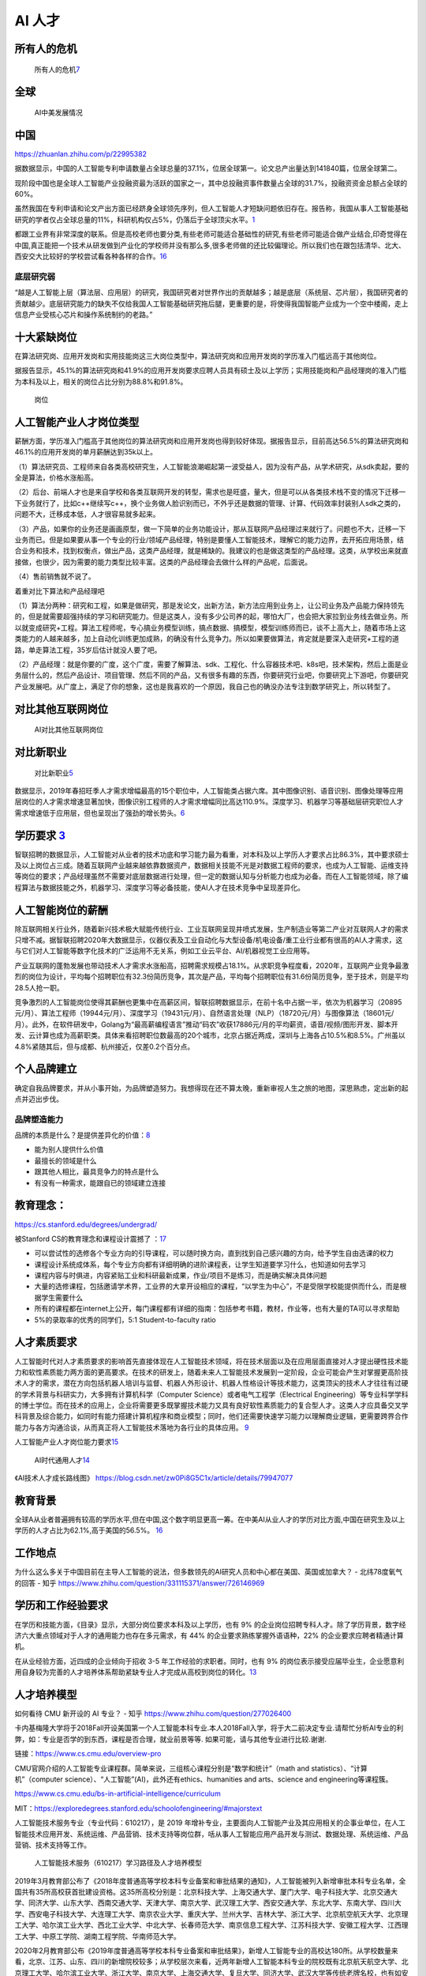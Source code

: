 
AI 人才
=======

所有人的危机
------------

.. figure:: ../img/AI_risk.jpg

   所有人的危机\ `7 <https://www.slideshare.net/Happy.Prototyper/mix2018ai-ai-vp>`__

全球
----

.. figure:: ../img/AI_talent.jpg

   AI中美发展情况

中国
----

https://zhuanlan.zhihu.com/p/22995382

据数据显示，中国的人工智能专利申请数量占全球总量的37.1%，位居全球第一。论文总产出量达到141840篇，位居全球第二。

现阶段中国也是全球人工智能产业投融资最为活跃的国家之一，其中总投融资事件数量占全球的31.7%，投融资资金总额占全球的60%。

虽然我国在专利申请和论文产出方面已经跻身全球领先序列，但人工智能人才短缺问题依旧存在。报告称，我国从事人工智能基础研究的学者仅占全球总量的11%，科研机构仅占5%，仍落后于全球顶尖水平。\ `1 <https://tech.sina.com.cn/roll/2020-07-19/doc-iivhvpwx6203309.shtml>`__

都跟工业界有非常深度的联系。但是高校老师也要分类,有些老师可能适合基础性的研究,有些老师可能适合做产业结合,印奇觉得在中国,真正能把一个技术从研发做到产业化的学校师并没有那么多,很多老师做的还比较偏理论。所以我们也在跟包括清华、北大、西安交大比较好的学校尝试看各种各样的合作。\ `16 <https://business.linkedin.com/content/dam/me/business/zh-cn/talent-solutions/Event/july/lts-ai-report/%E9%A2%86%E8%8B%B1%E3%80%8A%E5%85%A8%E7%90%83AI%E9%A2%86%E5%9F%9F%E4%BA%BA%E6%89%8D%E6%8A%A5%E5%91%8A%E3%80%8B.pdf>`__

底层研究弱
~~~~~~~~~~

“越是人工智能上层（算法层、应用层）的研究，我国研究者对世界作出的贡献越多；越是底层（系统层、芯片层），我国研究者的贡献越少。底层研究能力的缺失不仅给我国人工智能基础研究拖后腿，更重要的是，将使得我国智能产业成为一个空中楼阁，走上信息产业受核心芯片和操作系统制约的老路。”

十大紧缺岗位
------------

在算法研究岗、应用开发岗和实用技能岗这三大岗位类型中，算法研究岗和应用开发岗的学历准入门槛远高于其他岗位。

据报告显示，45.1%的算法研究岗和41.9%的应用开发岗要求应聘人员具有硕士及以上学历；实用技能岗和产品经理岗的准入门槛为本科及以上，相关的岗位占比分别为88.8%和91.8%。

.. figure:: ../img/gangwei.png

   岗位

人工智能产业人才岗位类型
------------------------

薪酬方面，学历准入门槛高于其他岗位的算法研究岗和应用开发岗也得到较好体现。据报告显示，目前高达56.5%的算法研究岗和46.1%的应用开发岗的单月薪酬达到35k以上。

（1）算法研究员、工程师来自各类高校研究生，人工智能浪潮崛起第一波受益人，因为没有产品，从学术研究，从sdk卖起，要的全是算法，价格水涨船高。

（2）后台、前端人才也是来自学校和各类互联网开发的转型，需求也是旺盛，量大，但是可以从各类技术栈不变的情况下迁移一下业务就行了，比如c++继续写c++，换个业务做人脸识别而已，不外乎还是数据的管理、计算、代码效率封装别人sdk之类的，问题不大，迁移成本低，人才很容易就多起来。

（3）产品，如果你的业务还是画画原型，做一下简单的业务功能设计，那从互联网产品经理过来就行了。问题也不大，迁移一下业务而已。但是如果要从事一个专业的行业/领域产品经理，特别是要懂人工智能技术，理解它的能力边界，去开拓应用场景，结合业务和技术，找到权衡点，做出产品，这类产品经理，就是稀缺的。我建议的也是做这类型的产品经理。这类，从学校出来就直接做，也很少，因为需要的能力类型比较丰富。这类的产品经理会去做什么样的产品呢，后面说。

（4）售前销售就不说了。

着重对比下算法和产品经理吧

（1）算法分两种：研究和工程，如果是做研究，那是发论文，出新方法，新方法应用到业务上，让公司业务及产品能力保持领先的，但是就需要超强持续的学习和研究能力。但是这类人，没有多少公司养的起，哪怕大厂，也会把大家拉到业务线去做业务。所以就变成研究+工程。算法工程师呢，专心搞业务模型训练，搞点数据、搞模型，模型训练师而已，谈不上高大上，随着市场上这类能力的人越来越多，加上自动化训练更加成熟，的确没有什么竞争力。所以如果要做算法，肯定就是要深入走研究+工程的道路，单走算法工程，35岁后估计就没人要了吧。

（2）产品经理：就是你要的广度，这个广度，需要了解算法、sdk、工程化、什么容器技术吧、k8s吧，技术架构，然后上面是业务层什么的，然后产品设计、项目管理、然后不同的产品，又有很多有趣的东西，你要研究行业吧，你要研究上下游吧，你要研究产业发展吧。从广度上，满足了你的想象，这也是我喜欢的一个原因，我自己也的确没办法专注到数学研究上，所以转型了。

对比其他互联网岗位
------------------

.. figure:: ../img/talents_compete.png

   AI对比其他互联网岗位

对比新职业
----------

.. figure:: ../img/talents_new.png

   对比新职业\ `5 <https://my.oschina.net/u/3861898/blog/4405417>`__

数据显示，2019年春招旺季人才需求增幅最高的15个职位中，人工智能类占据六席。其中图像识别、语音识别、图像处理等应用层岗位的人才需求增速显著加快，图像识别工程师的人才需求增幅同比高达110.9%。深度学习、机器学习等基础层研究职位人才需求增速低于应用层，但也呈现出了强劲的增长势头。\ `6 <http://www.kejilie.com/lanjingtmt/article/rUVjeu.html>`__

学历要求 `3 <http://finance.southcn.com/f/2021-03/05/content_192173681.htm>`__
------------------------------------------------------------------------------

智联招聘的数据显示，人工智能对从业者的技术功底和学习能力最为看重，对本科及以上学历人才要求占比86.3%，其中要求硕士及以上岗位占三成。随着互联网产业越来越依靠数据资产，数据相关技能不光是对数据工程师的要求，也成为人工智能、运维支持等岗位的要求；产品经理虽然不需要对底层数据进行处理，但一定的数据认知与分析能力也成为必备。而在人工智能领域，除了编程算法与数据技能之外，机器学习、深度学习等必备技能，使AI人才在技术竞争中呈现差异化。

人工智能岗位的薪酬
------------------

除互联网相关行业外，随着新兴技术极大赋能传统行业、工业互联网呈现井喷式发展，生产制造业等第二产业对互联网人才的需求只增不减。据智联招聘2020年大数据显示，仪器仪表及工业自动化与大型设备/机电设备/重工业行业都有很高的AI人才需求，这与它们对人工智能等数字化技术的广泛运用不无关系，例如工业云平台、AI/机器视觉工业应用等。

产业互联网的蓬勃发展也带动技术人才需求水涨船高，招聘需求规模占18.1%。从求职竞争程度看，2020年，互联网产业竞争最激烈的岗位为设计，平均每个招聘职位有32.3份简历竞争，其次是产品，平均每个招聘职位有31.6份简历竞争，至于技术，则是平均28.5人抢一职。

竞争激烈的人工智能岗位使得其薪酬也更集中在高薪区间，智联招聘数据显示，在前十名中占据一半，依次为机器学习（20895元/月）、算法工程师（19944元/月）、深度学习（19431元/月）、自然语言处理（NLP）（18720元/月）与图像算法（18601元/月）。此外，在软件研发中，Golang为“最高薪编程语言”推动“码农”收获17886元/月的平均薪资，语音/视频/图形开发、脚本开发、云计算也成为高薪职类。具体来看招聘职位数最高的20个城市，北京占据近两成，深圳与上海各占10.5%和8.5%。广州虽以4.8%紧随其后，但与成都、杭州接近，仅差0.2个百分点。

个人品牌建立
------------

确定自我品牌要求，并从小事开始，为品牌塑造努力。我想得现在还不算太晚，重新审视人生之旅的地图，深思熟虑，定出新的起点并迈出步伐。

品牌塑造能力
~~~~~~~~~~~~

品牌的本质是什么？是提供差异化的价值：\ `8 <http://www.xmamiga.com/372/>`__

-  能为别人提供什么价值
-  最擅长的领域是什么
-  跟其他人相比，最具竞争力的特点是什么
-  有没有一种需求，能跟自已的领域建立连接

教育理念：
----------

https://cs.stanford.edu/degrees/undergrad/

被Stanford CS的教育理念和课程设计震撼了
：\ `17 <https://github.com/wangwh0204/blog/blob/7a3db02bcebf0c42880516daa49980fec919622b/source/_posts/2015-12-15-my-think-about-career-specialization-rwc.md>`__

-  可以尝试性的选修各个专业方向的引导课程，可以随时换方向，直到找到自己感兴趣的方向，给予学生自由选课的权力
-  课程设计系统成体系，每个专业方向都有详细明确的进阶课程表，让学生知道要学习什么，也知道如何去学习
-  课程内容与时俱进，内容紧贴工业和科研最新成果，作业/项目不是练习，而是确实解决具体问题
-  大量的选修课程，包括邀请学术界，工业界的大拿开设相应的课程，“以学生为中心”，不是受限学校能提供而什么，而是根据学生需要什么
-  所有的课程都在internet上公开，每门课程都有详细的指南：包括参考书籍，教材，作业等，也有大量的TA可以寻求帮助
-  5%的录取率的优秀的同学们，5:1 Student-to-faculty ratio

人才素质要求
------------

人工智能时代对人才素质要求的影响首先直接体现在人工智能技术领域，将在技术层面以及在应用层面直接对人才提出硬性技术能力和软性素质能力两方面的更高要求。在技术的研发上，随着未来人工智能技术发展到一定阶段，企业可能会产生对掌握更高阶技术人才的需求，潜在方向包括机器人培训与监督、机器人外形设计、机器人性格设计等技术能力，这类顶尖的技术人才往往有过硬的学术背景与科研实力，大多拥有计算机科学（Computer
Science）或者电气工程学（Electrical
Engineering）等专业科学学科的博士学位。而在技术的应用上，企业将需要更多既掌握技术能力又具有良好软性素质能力的复合型人才。这类人才应具备交叉学科背景及综合能力，如同时有能力搭建计算机程序和商业模型；同时，他们还需要快速学习能力以理解商业逻辑，更需要跨界合作能力与各方沟通洽谈，从而真正将人工智能技术落地为各行业的具体应用。
`9 <https://www.financialnews.com.cn/hq/yw/201804/P020180412355549093101.pdf>`__

人工智能产业人才岗位能力要求\ `15 <https://www.miitec.cn/home/index/detail?id=2252>`__

.. figure:: ../img/AI_universal_talents.png

   AI时代通用人才\ `14 <http://www.woshipm.com/zhichang/3146016.html>`__

《AI技术人才成长路线图》
https://blog.csdn.net/zw0Pi8G5C1x/article/details/79947077

教育背景
--------

全球A从业者普遍拥有较高的学历水平,但在中国,这个数字明显更高一筹。在中美AI从业人才的学历对比方面,中国在研究生及以上学历的人才占比为62.1%,高于美国的56.5%。
`16 <https://business.linkedin.com/content/dam/me/business/zh-cn/talent-solutions/Event/july/lts-ai-report/%E9%A2%86%E8%8B%B1%E3%80%8A%E5%85%A8%E7%90%83AI%E9%A2%86%E5%9F%9F%E4%BA%BA%E6%89%8D%E6%8A%A5%E5%91%8A%E3%80%8B.pdf>`__

工作地点
--------

为什么这么多关于中国目前在主导人工智能的说法，但多数领先的AI研究人员和中心都在美国、英国或加拿大？
- 北纬78度氧气的回答 - 知乎
https://www.zhihu.com/question/331115371/answer/726146969

学历和工作经验要求
------------------

在学历和技能方面，《目录》显示，大部分岗位要求本科及以上学历，也有 9%
的企业岗位招聘专科人才。除了学历背景，数字经济六大重点领域对于人才的通用能力也存在多元需求，有
44% 的企业要求熟练掌握外语语种，22% 的企业要求应聘者精通计算机。

在从业经验方面，近四成的企业倾向于招收 3-5
年工作经验的求职者。同时，也有 9%
的岗位表示接受应届毕业生，企业愿意利用自身较为完善的人才培养体系帮助紧缺专业人才完成从高校到岗位的转化。\ `13 <https://www.infoq.cn/article/0d349rm8zninvibeksdd>`__

人才培养模型
------------

如何看待 CMU 新开设的 AI 专业？ - 知乎
https://www.zhihu.com/question/277026400

卡内基梅隆大学将于2018Fall开设美国第一个人工智能本科专业.本人2018Fall入学，将于大二前决定专业.请帮忙分析AI专业的利弊，如：专业是否学的到东西，课程是否合理，就业前景等等.
如果可能，请与其他专业进行比较.谢谢.

链接：https://www.cs.cmu.edu/overview-pro

CMU官网介绍的人工智能专业课程群。简单来说，三组核心课程分别是“数学和统计”（math
and statistics）、“计算机”（computer
science）、“人工智能”(AI)，此外还有ethics、humanities and arts、science
and engineering等课程簇。

https://www.cs.cmu.edu/bs-in-artificial-intelligence/curriculum

MIT：https://exploredegrees.stanford.edu/schoolofengineering/#majorstext

人工智能技术服务专业（专业代码：610217），是 2019
年增补专业，主要面向人工智能产业及其应用相关的企事业单位，在人工智能技术应用开发、系统运维、产品营销、技术支持等岗位群，咶从事人工智能应用产品开发与测试、数据处理、系统运维、产品营销、技术支持等工作。

.. figure:: ../img/form_AI_talents.png

   人工智能技术服务（610217）学习路径及人才培养模型

2019年3月教育部公布了《2018年度普通高等学校本科专业备案和审批结果的通知》，人工智能被列入新增审批本科专业名单，全国共有35所高校获首批建设资格。这35所高校分别是：北京科技大学、上海交通大学、厦门大学、电子科技大学、北京交通大学、同济大学、山东大学、西南交通大学、天津大学、南京大学、武汉理工大学、西安交通大学、东北大学、东南大学、四川大学、西安电子科技大学、大连理工大学、南京农业大学、重庆大学、兰州大学、吉林大学、浙江大学、北京航空航天大学、北京理工大学、哈尔滨工业大学、西北工业大学、中北大学、长春师范大学、南京信息工程大学、江苏科技大学、安徽工程大学、江西理工大学、中原工学院、湖南工程学院、华南师范大学。

2020年2月教育部公布《2019年度普通高等学校本科专业备案和审批结果》，新增人工智能专业的高校达180所。从学校数量来看，北京、江苏、山东、四川的新增院校较多；从学校层次来看，近两年新增人工智能本科专业的院校既有北京航天航空大学、北京理工大学、哈尔滨工业大学、浙江大学、南京大学、上海交通大学、复旦大学、同济大学、武汉大学等传统老牌名校，也有如安徽信息工程学院、泉州信息工程学院、东华理工大学等普通院校，共同推进人工智能基础研究型人才和应用型人才的培养。\ `12 <https://shimo.im/docs/ryYGVtYQvPGGdHjG/read>`__

AI 方向PhD MSU和USYD？ - 知乎 https://www.zhihu.com/question/298222388

招聘
----

https://www.bilibili.com/video/BV1Mb4y1D7Q2?from=search&seid=5263016510491773061

人数
----

当今涉猎人工智能的IT
巨头本身几乎就只雇佣很少量的工人。2017年资本总市值高居全球第一的苹果公司,
全球员工数量 仅10万余人; 以阿尔法狗 (AlphaGo)
系列程序惊艳世界的谷歌公司, 员工总数不到8万; 用AI理
念制造无人驾驶汽车的特斯拉公司, 全球员工仅3万多人;
已研发出绘图机器人的微软公司全部员 工为11万多人,
且近些年因公司调整方向一直裁员不断。\ `18 <>`__

薪酬报告
--------

科锐的薪酬报告（鉴于猎头公司的报告一般工资虚高）、robertwalters的薪酬报告、mercer之类的报告
`10 <https://www.zhihu.com/question/63188172/answer/515405404>`__

雇主
----

.. figure:: ../img/Chinese_VS_American_AI_employer.jpg

   中美AI领域TOP10雇主\ `16 <https://business.linkedin.com/content/dam/me/business/zh-cn/talent-solutions/Event/july/lts-ai-report/%E9%A2%86%E8%8B%B1%E3%80%8A%E5%85%A8%E7%90%83AI%E9%A2%86%E5%9F%9F%E4%BA%BA%E6%89%8D%E6%8A%A5%E5%91%8A%E3%80%8B.pdf>`__

中国本土科技巨头正在不断提升对A人才的吸引力。目前在中国A人才最集中的前十大企业雇主中,中国本土企业有5家,占据了半壁江山。而排在前三位的雇主分别是华为度和阿里巴巴,均为中国本土高科技巨头企业。

通过对比榜单,我们不难发现,在美国的τOP10榜单中,有两家金融机构上榜,分别是排在第9位和第10位的美国银行和美国富国银行。在美国,Fin-Tech已经成为趋势并形成规模,金融智能化进程全球领先。

《科技创新2030—“新一代人工智能”重大项目2020年度项目申报指南的通知》https://www.sohu.com/a/384455741_353595

关于组织申报2020～2021年度广东省重点领域研发计划“新一代人工智能”重大专项项目的通知
http://www.texungroup.com/news_view.aspx?nid=2&typeid=145&id=703

AI大赛：https://naic.pcl.ac.cn/homepage/index.html

“新一代人工智能”重大项目2020年度项目启动申报：
http://www.cbdio.com/BigData/2020-03/31/content_6155357.htm

2020中国计算机视觉人才调研报告：算法岗年薪三十多万，超六成企业急需AI产品经理
- 机器之心的文章 - 知乎 https://zhuanlan.zhihu.com/p/352546641
